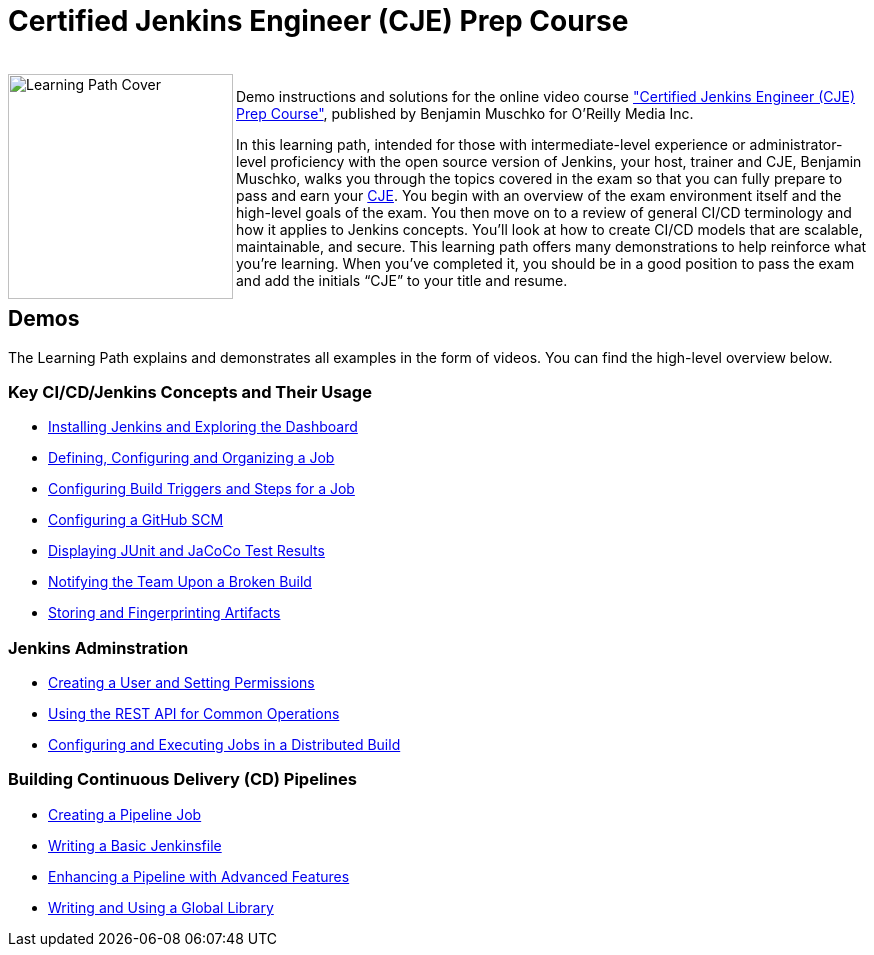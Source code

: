 = Certified Jenkins Engineer (CJE) Prep Course

++++
<br>
<img align="left" role="left" src="https://learning.oreilly.com/api/v1/refworks/image/800x600/media/book/43/0636920305934/0636920305934-2019-10-03.jpg" width="225" alt="Learning Path Cover" />
++++
Demo instructions and solutions for the online video course https://learning.oreilly.com/learning-paths/learning-path-certified/0636920305934/["Certified Jenkins Engineer (CJE) Prep Course"], published by Benjamin Muschko for O'Reilly Media Inc.

In this learning path, intended for those with intermediate-level experience or administrator-level proficiency with the open source version of Jenkins, your host, trainer and CJE, Benjamin Muschko, walks you through the topics covered in the exam so that you can fully prepare to pass and earn your https://www.cloudbees.com/jenkins/jenkins-certification[CJE]. You begin with an overview of the exam environment itself and the high-level goals of the exam. You then move on to a review of general CI/CD terminology and how it applies to Jenkins concepts. You’ll look at how to create CI/CD models that are scalable, maintainable, and secure. This learning path offers many demonstrations to help reinforce what you're learning. When you’ve completed it, you should be in a good position to pass the exam and add the initials “CJE” to your title and resume.

== Demos

The Learning Path explains and demonstrates all examples in the form of videos. You can find the high-level overview below.

=== Key CI/CD/Jenkins Concepts and Their Usage

* https://github.com/bmuschko/cje-prep/blob/master/01-jenkins-installation.md[Installing Jenkins and Exploring the Dashboard]
* https://github.com/bmuschko/cje-prep/blob/master/02-job-creation.md[Defining, Configuring and Organizing a Job]
* https://github.com/bmuschko/cje-prep/blob/master/03-build-trigger-and-steps.md[Configuring Build Triggers and Steps for a Job]
* https://github.com/bmuschko/cje-prep/blob/master/04-scm-configuration.md[Configuring a GitHub SCM]
* https://github.com/bmuschko/cje-prep/blob/master/05-test-execution-and-reporting.md[Displaying JUnit and JaCoCo Test Results]
* https://github.com/bmuschko/cje-prep/blob/master/06-notifications.md[Notifying the Team Upon a Broken Build]
* https://github.com/bmuschko/cje-prep/blob/master/07-artifacts.md[Storing and Fingerprinting Artifacts]

=== Jenkins Adminstration

* https://github.com/bmuschko/cje-prep/blob/master/08-matrix-security.md[Creating a User and Setting Permissions]
* https://github.com/bmuschko/cje-prep/blob/master/09-rest-api.md[Using the REST API for Common Operations]
* https://github.com/bmuschko/cje-prep/blob/master/10-distributed-builds.md[Configuring and Executing Jobs in a Distributed Build]

=== Building Continuous Delivery (CD) Pipelines

* https://github.com/bmuschko/cje-prep/blob/master/11-pipeline-job.md[Creating a Pipeline Job]
* https://github.com/bmuschko/cje-prep/blob/master/12-basic-jenkinsfile.md[Writing a Basic Jenkinsfile]
* https://github.com/bmuschko/cje-prep/blob/master/13-advanced-jenkinsfile.md[Enhancing a Pipeline with Advanced Features]
* https://github.com/bmuschko/cje-prep/blob/master/14-shared-library.md[Writing and Using a Global Library]